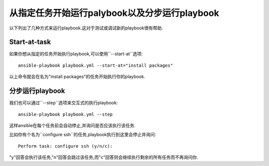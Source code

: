 从指定任务开始运行palybook以及分步运行playbook
===============================================

以下列出了几种方式来运行playbook.这对于测试或调试新的playbook很有帮助.


.. _start_at_task:

Start-at-task
`````````````

如果你想从指定的任务开始执行playbook,可以使用``--start-at``选项::

    ansible-playbook playbook.yml --start-at="install packages"

以上命令就会在名为"install packages"的任务开始执行你的playbook.

.. _step:

分步运行playbook
````````````````````````

我们也可以通过``--step``选项来交互式的执行playbook::

    ansible-playbook playbook.yml --step

这样ansible在每个任务前会自动停止,并询问是否应该执行该任务.

比如你有个名为``configure ssh``的任务,playbook执行到这里会停止并询问::

    Perform task: configure ssh (y/n/c):

"y"回答会执行该任务,"n"回答会跳过该任务,而"c"回答则会继续执行剩余的所有任务而不再询问你.

